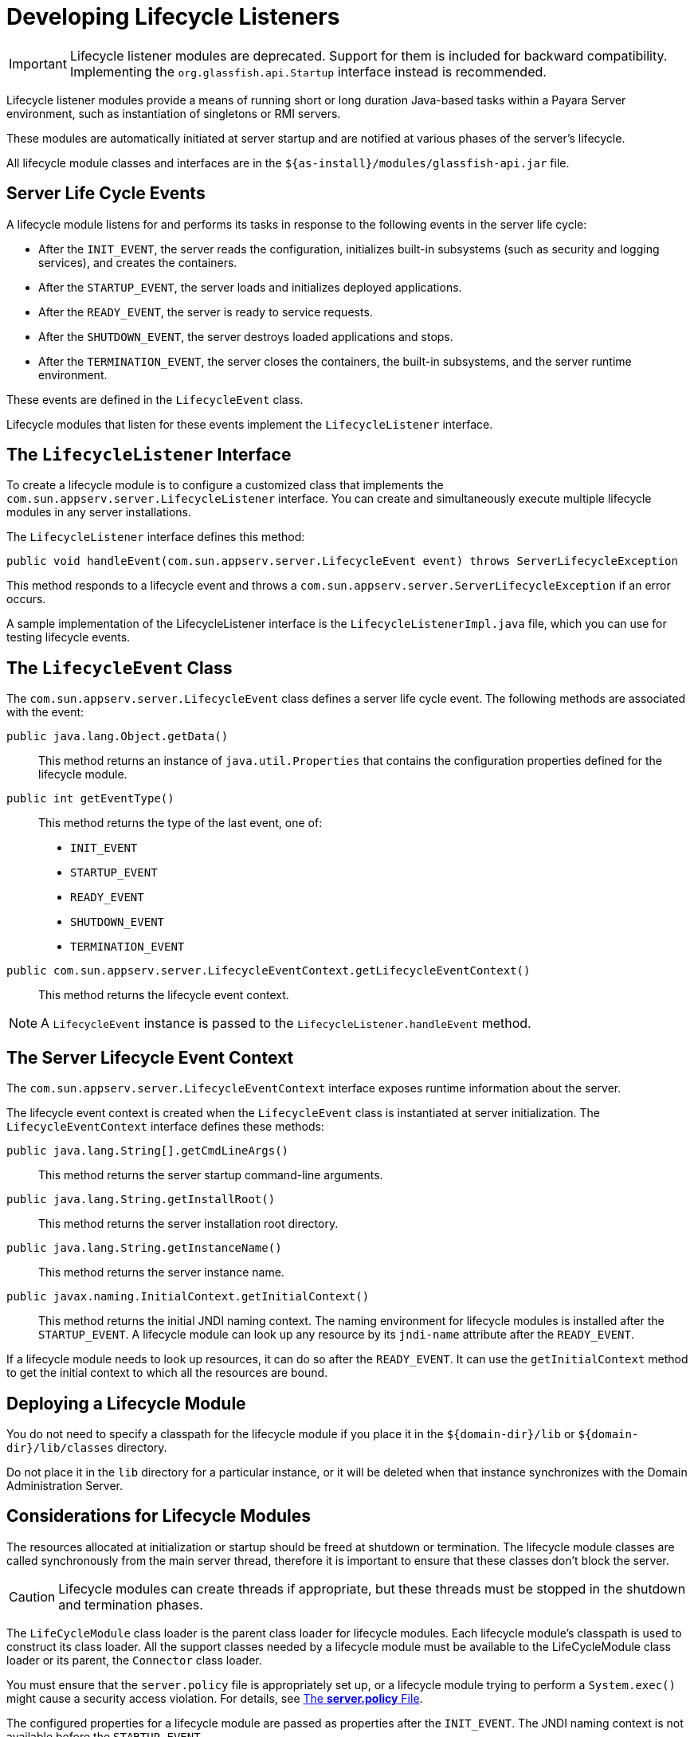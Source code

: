 [[developing-lifecycle-listeners]]
= Developing Lifecycle Listeners

IMPORTANT: Lifecycle listener modules are deprecated. Support for them is included for backward compatibility. Implementing the `org.glassfish.api.Startup` interface instead is recommended.

Lifecycle listener modules provide a means of running short or long duration Java-based tasks within a Payara Server environment, such as instantiation of singletons or RMI servers.

These modules are automatically initiated at server startup and are notified at various phases of the server's lifecycle.

All lifecycle module classes and interfaces are in the `${as-install}/modules/glassfish-api.jar` file.

[[server-life-cycle-events]]
== Server Life Cycle Events

A lifecycle module listens for and performs its tasks in response to the following events in the server life cycle:

* After the `INIT_EVENT`, the server reads the configuration, initializes built-in subsystems (such as security and logging services), and creates the containers.
* After the `STARTUP_EVENT`, the server loads and initializes deployed applications.
* After the `READY_EVENT`, the server is ready to service requests.
* After the `SHUTDOWN_EVENT`, the server destroys loaded applications and stops.
* After the `TERMINATION_EVENT`, the server closes the containers, the built-in subsystems, and the server runtime environment.

These events are defined in the `LifecycleEvent` class.

Lifecycle modules that listen for these events implement the `LifecycleListener` interface.

[[the-lifecyclelistener-interface]]
== The `LifecycleListener` Interface

To create a lifecycle module is to configure a customized class that implements the `com.sun.appserv.server.LifecycleListener` interface. You can create and simultaneously execute multiple lifecycle modules in any server installations.

The `LifecycleListener` interface defines this method:

[source,java]
----
public void handleEvent(com.sun.appserv.server.LifecycleEvent event) throws ServerLifecycleException
----

This method responds to a lifecycle event and throws a `com.sun.appserv.server.ServerLifecycleException` if an error occurs.

A sample implementation of the LifecycleListener interface is the `LifecycleListenerImpl.java` file, which you can use for testing lifecycle events.

[[the-lifecycleevent-class]]
== The `LifecycleEvent` Class

The `com.sun.appserv.server.LifecycleEvent` class defines a server life cycle event. The following methods are associated with the event:

`public java.lang.Object.getData()`::
This method returns an instance of `java.util.Properties` that contains the configuration properties defined for the lifecycle module.

`public int getEventType()`::
This method returns the type of the last event, one of:
* `INIT_EVENT`
* `STARTUP_EVENT`
* `READY_EVENT`
* `SHUTDOWN_EVENT`
* `TERMINATION_EVENT`

`public com.sun.appserv.server.LifecycleEventContext.getLifecycleEventContext()`:: This method returns the lifecycle event context.

NOTE: A `LifecycleEvent` instance is passed to the `LifecycleListener.handleEvent` method.

[[the-server-lifecycle-event-context]]
== The Server Lifecycle Event Context

The `com.sun.appserv.server.LifecycleEventContext` interface exposes runtime information about the server.

The lifecycle event context is created when the `LifecycleEvent` class is instantiated at server initialization. The `LifecycleEventContext` interface defines these methods:

`public java.lang.String[].getCmdLineArgs()`::
This method returns the server startup command-line arguments.

`public java.lang.String.getInstallRoot()`::
This method returns the server installation root directory.

`public java.lang.String.getInstanceName()`::
This method returns the server instance name.

`public javax.naming.InitialContext.getInitialContext()`::
This method returns the initial JNDI naming context. The naming environment for lifecycle modules is installed after the `STARTUP_EVENT`. A lifecycle module can look up any resource by its `jndi-name` attribute after the `READY_EVENT`.

If a lifecycle module needs to look up resources, it can do so after the `READY_EVENT`. It can use the `getInitialContext` method to get the initial context to which all the resources are bound.

[[deploying-a-lifecycle-module]]
== Deploying a Lifecycle Module

You do not need to specify a classpath for the lifecycle module if you place it in the `${domain-dir}/lib` or `${domain-dir}/lib/classes` directory.

Do not place it in the `lib` directory for a particular instance, or it will be deleted when that instance synchronizes with the Domain Administration Server.

[[considerations-for-lifecycle-modules]]
== Considerations for Lifecycle Modules

The resources allocated at initialization or startup should be freed at shutdown or termination. The lifecycle module classes are called synchronously from the main server thread, therefore it is important to ensure that these classes don't block the server.

CAUTION: Lifecycle modules can create threads if appropriate, but these threads must be stopped in the shutdown and termination phases.

The `LifeCycleModule` class loader is the parent class loader for lifecycle modules. Each lifecycle module's classpath is used to construct its class loader. All the support classes needed by a lifecycle module must be available to the LifeCycleModule class loader or its parent, the `Connector` class loader.

You must ensure that the `server.policy` file is appropriately set up, or a lifecycle module trying to perform a `System.exec()` might cause a security access violation. For details, see xref:application-development-guide:securing-apps.adoc#the-server.policy-file[The *server.policy* File].

The configured properties for a lifecycle module are passed as properties after the `INIT_EVENT`. The JNDI naming context is not available before the `STARTUP_EVENT`.

If a lifecycle module requires the naming context, it can get this after the `STARTUP_EVENT`, `READY_EVENT`, or `SHUTDOWN_EVENT`.
